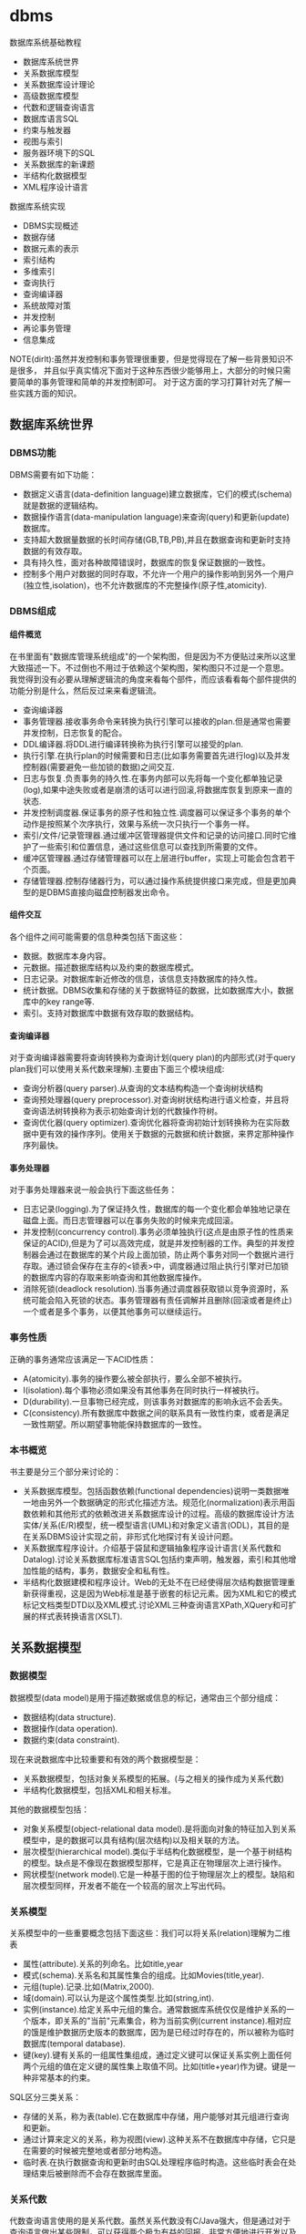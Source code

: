 * dbms
#+OPTIONS: H:5

数据库系统基础教程
   - 数据库系统世界
   - 关系数据库模型
   - 关系数据库设计理论
   - 高级数据库模型
   - 代数和逻辑查询语言
   - 数据库语言SQL
   - 约束与触发器
   - 视图与索引
   - 服务器环境下的SQL
   - 关系数据库的新课题
   - 半结构化数据模型
   - XML程序设计语言

数据库系统实现
   - DBMS实现概述
   - 数据存储
   - 数据元素的表示
   - 索引结构
   - 多维索引
   - 查询执行
   - 查询编译器
   - 系统故障对策
   - 并发控制
   - 再论事务管理
   - 信息集成

NOTE(dirlt):虽然并发控制和事务管理很重要，但是觉得现在了解一些背景知识不是很多，
并且似乎真实情况下面对于这种东西很少能够用上，大部分的时候只需要简单的事务管理和简单的并发控制即可。
对于这方面的学习打算针对先了解一些实践方面的知识。

** 数据库系统世界
*** DBMS功能
DBMS需要有如下功能：
   - 数据定义语言(data-definition language)建立数据库，它们的模式(schema)就是数据的逻辑结构。
   - 数据操作语言(data-manipulation language)来查询(query)和更新(update)数据库。
   - 支持超大数据量数据的长时间存储(GB,TB,PB),并且在数据查询和更新时支持数据的有效存取。
   - 具有持久性，面对各种故障错误时，数据库的恢复保证数据的一致性。
   - 控制多个用户对数据的同时存取，不允许一个用户的操作影响到另外一个用户(独立性,isolation)，也不允许数据库的不完整操作(原子性,atomicity).

*** DBMS组成
**** 组件概览
在书里面有"数据库管理系统组成"的一个架构图，但是因为不方便贴过来所以这里大致描述一下。不过倒也不用过于依赖这个架构图，架构图只不过是一个意思。
我觉得到没有必要从理解逻辑流的角度来看每个部件，而应该看看每个部件提供的功能分别是什么，然后反过来来看逻辑流。
   - 查询编译器
   - 事务管理器.接收事务命令来转换为执行引擎可以接收的plan.但是通常也需要并发控制，日志恢复的配合。
   - DDL编译器.将DDL进行编译转换称为执行引擎可以接受的plan.
   - 执行引擎.在执行plan的时候需要和日志(比如事务需要首先进行log)以及并发控制器(需要避免一些加锁的数据)之间交互.
   - 日志与恢复.负责事务的持久性.在事务内部可以先将每一个变化都单独记录(log),如果中途失败或者是崩溃的话可以进行回滚,将数据库恢复到原来一直的状态.
   - 并发控制调度器.保证事务的原子性和独立性.调度器可以保证多个事务的单个动作是按照某个次序执行，效果与系统一次只执行一个事务一样。
   - 索引/文件/记录管理器.通过缓冲区管理器提供文件和记录的访问接口.同时它维护了一些索引和位置信息，通过这些信息可以查找到所需要的文件。
   - 缓冲区管理器.通过存储管理器可以在上层进行buffer，实现上可能会包含若干个页面。
   - 存储管理器.控制存储器行为，可以通过操作系统提供接口来完成，但是更加典型的是DBMS直接向磁盘控制器发出命令。

**** 组件交互
各个组件之间可能需要的信息种类包括下面这些：
   - 数据。数据库本身内容。
   - 元数据。描述数据库结构以及约束的数据库模式。
   - 日志记录。对数据库新近修改的信息，该信息支持数据库的持久性。
   - 统计数据。DBMS收集和存储的关于数据特征的数据，比如数据库大小，数据库中的key range等.
   - 索引。支持对数据库中数据有效存取的数据结构。

**** 查询编译器
对于查询编译器需要将查询转换称为查询计划(query plan)的内部形式(对于query plan我们可以使用关系代数来理解).主要由下面三个模块组成:
   - 查询分析器(query parser).从查询的文本结构构造一个查询树状结构
   - 查询预处理器(query preprocessor).对查询树状结构进行语义检查，并且将查询语法树转换称为表示初始查询计划的代数操作符树。
   - 查询优化器(query optimizer).查询优化器将查询初始计划转换称为在实际数据中更有效的操作序列。使用关于数据的元数据和统计数据，来界定那种操作序列最快。

**** 事务处理器
对于事务处理器来说一般会执行下面这些任务：
   - 日志记录(logging).为了保证持久性，数据库的每一个变化都会单独地记录在磁盘上面。而日志管理器可以在事务失败的时候来完成回滚。
   - 并发控制(concurrency control).事务必须单独执行(这点是由原子性的性质来保证的ACID),但是为了可以高效完成，就是并发控制器的工作。典型的并发控制器会通过在数据库的某个片段上面加锁，防止两个事务对同一个数据片进行存取。通过锁会保存在主存的<锁表>中，调度器通过阻止执行引擎对已加锁的数据库内容的存取来影响查询和其他数据库操作。
   - 消除死锁(deadlock resolution).当事务通过调度器获取锁以竞争资源时，系统可能会陷入死锁的状态。事务管理器有责任调解并且删除(回滚或者是终止)一个或者是多个事务，以便其他事务可以继续运行。

*** 事务性质
正确的事务通常应该满足一下ACID性质：
   - A(atomicity).事务的操作要么被全部执行，要么全部不被执行。
   - I(isolation).每个事物必须如果没有其他事务在同时执行一样被执行。
   - D(durability).一旦事物已经完成，则该事务对数据库的影响永远不会丢失。
   - C(consistency).所有数据库中数据之间的联系具有一致性约束，或者是满足一致性期望。所以期望事物能保持数据库的一致性。

*** 本书概览
书主要是分三个部分来讨论的：
   - 关系数据库模型。包括函数依赖(functional dependencies)说明一类数据唯一地由另外一个数据确定的形式化描述方法。规范化(normalization)表示用函数依赖和其他形式的依赖改进关系数据库设计的过程。高级的数据库设计方法实体/关系(E/R)模型，统一模型语言(UML)和对象定义语言(ODL)，其目的是在关系DBMS设计实现之前，非形式化地探讨有关设计问题。
   - 关系数据库程序设计。介绍基于袋鼠和逻辑抽象程序设计语言(关系代数和Datalog).讨论关系数据库标准语言SQL包括约束声明，触发器，索引和其他增加性能的结构，事务，数据安全和私有性。
   - 半结构化数据建模和程序设计。Web的无处不在已经使得层次结构数据管理重新获得重视，这是因为Web标准是基于嵌套的标记元素。因为XML和它的模式标记文档类型DTD以及XML模式.讨论XML三种查询语言XPath,XQuery和可扩展的样式表转换语言(XSLT).

** 关系数据模型
*** 数据模型
数据模型(data model)是用于描述数据或信息的标记，通常由三个部分组成：
   - 数据结构(data structure).
   - 数据操作(data operation).
   - 数据约束(data constraint).
现在来说数据库中比较重要和有效的两个数据模型是：
   - 关系数据模型，包括对象关系模型的拓展。(与之相关的操作成为关系代数)
   - 半结构化数据模型，包括XML和相关标准。
其他的数据模型包括：
   - 对象关系模型(object-relational data model).是将面向对象的特征加入到关系模型中，是的数据可以具有结构(层次结构)以及相关联的方法。
   - 层次模型(hierarchical model).类似于半结构化数据模型，是一个基于树结构的模型。缺点是不像现在数据模型那样，它是真正在物理层次上进行操作。
   - 网状模型(network model).它是一种基于图的位于物理层次上的模型。缺陷和层次模型同样，开发者不能在一个较高的层次上写出代码。

*** 关系模型
关系模型中的一些重要概念包括下面这些：我们可以将关系(relation)理解为二维表
   - 属性(attribute).关系的列命名。比如title,year
   - 模式(schema).关系名和其属性集合的组成。比如Movies(title,year).
   - 元组(tuple).记录.比如(Matrix,2000).
   - 域(domain).可以认为是这个属性类型.比如(string,int).
   - 实例(instance).给定关系中元组的集合。通常数据库系统仅仅是维护关系的一个版本，即关系的"当前"元素集合，称为当前实例(current instance).相对应的饿是维护数据历史版本的数据库，因为是已经过时存在的，所以被称为临时数据库(temporal database).
   - 键(key).键有关系的一组属性集组成，通过定义键可以保证关系实例上面任何两个元组的值在定义键的属性集上取值不同。比如(title+year)作为键。键是一种非常基本的约束。

SQL区分三类关系：
   - 存储的关系，称为表(table).它在数据库中存储，用户能够对其元组进行查询和更新。
   - 通过计算来定义的关系，称为视图(view).这种关系不在数据库中存储，它只是在需要的时候被完整地或者部分地构造。
   - 临时表.在执行数据查询和更新时由SQL处理程序临时构造。这些临时表会在处理结束后被删除而不会存在数据库里面。

*** 关系代数
代数查询语言使用的是关系代数。虽然关系代数没有C/Java强大，但是通过对于查询语言做出某些限制，可以获得两个极为有益的回报，非常方便地进行开发以及能够编译产生高度优化的代码。
我们这里看一下关系代数提供的操作。
   - 并(union)
   - 交(intersection)
   - 差(difference)
   - 投影(projection)
   - 选择(selection).
   - 积(product)
   - 连接(join).自然链接(natural join),theta连接(theta join)
   - 重命名(renameing)

*** 关系约束
约束(constraint)即关系模型对于存储在数据库中的数据具有的约束能力。之前提到了键就是一种非常基本的约束。
另外一种常见的约束就是引用完整性约束(referential integrity constraint).引用完整性约束，规定的就是在某个上下文中出现的值也必须在另外一个相关的上下文中出现。
当然还有更多的语义上(应用层面上)的约束，通常这些约束应该是可以在SQL上描述出来的。

** 关系数据库设计理论
人们可以采用很多种方式为一个应用设计关系数据库模式(具体方式的话后面会讨论),但是无论使用何种方式，初始的关系模式通常都需要改进。
尤其在消除冗余方面。一般来说这些问题是由于模式试图将过多的内容合并到一个关系中造成的。幸运的是关系数据库有一个成熟的理论-依赖(dependency).
依赖理论涉及如何构建一个良好的关系数据库模式，以及让一个模式存在缺陷时应该如何改进。我们使用异常(anomaly)来指代一些关系模式中由于存在
某种依赖而导致的问题。这章主要讨论：
   - 函数依赖(functional dependency)是键的泛化，我们可以使用函数依赖来定义关系模式的规范形式，这个过程成为规范化。
   - 多值依赖(multivalued dependency)直观的表示一个条件：关系的一个或者多个属性独立于其他若干个属性。这些依赖也可以导致关系的规范构造和分解以消除冗余。

TODO(dirlt):对于chase,3NF,MVD,4NF其实都不太清楚。但是我猜想应该不会妨碍后面的阅读吧，引入这些概念无非就是指导我们如何更好地设计关系。

*** 函数依赖
关系上的函数依赖(functional dependency,fd)是指"如果属性ABC一致的话，那么DEF属性也必然一致"。形式地极为ABC->DEF,称ABC函数决定DEF.
为什么称之为"函数"依赖呢?，这是因为如果ABC->DEF的话，那么我们可以说存在一个函数f,f(ABC)->DEF.这就是"函数依赖"的由来。

然后我们看看我为什么函数依赖会被认为是键的泛化。我们如何来定义一个键：我们认为满足下面条件的话那么ABC就是关系R的键：
   - ABC属性决定关系所有的其他属性。也可以说，关系R不可能存在两个不同的元组但是具有相同的ABC值。
   - 在ABC的真子集中，没有一个函数能够决定R的其他属性了。也就是说，键必须是最小的(minimal).
键是由函数依赖来决定和定义的。通常一个关系可能会存在多个键，如果是这样的话，通常就要指定其中一个为主键(primary key).而一个包含键的属性集合就叫做超键(superkey).

函数依赖可以进行推导，从若干个FD推导出更多的FD.不过我到是觉得没有特别意思。

函数依赖的推论(Reasoning About Functional Dependency):存在一组规则，根据这些规则可以推出在满足给定FD集合的任意关系实例中，FD X->A成立。
证明FD X->A成立的方法就是计算X的闭包，使用给定FD来扩展X，直到它包含A.

FD集合的最小基本集(Minimal Basis for a set of FD's):对于任何FD集合，至少有一个最小基本集。它是一个和原FD集合等价的FD集合（即两者相互蕴含），
右边是单个属性，而从中取出任一个FD或从左边去除任一个属性后不再和原集合等价。

*** 关系数据库模式设计
我们可以按照下面步骤来细化关系数据库模式
   - 深入细致研究不好的模式设计存在的问题。
   - 引入"分解"的思想，把一个关系模式（若干属性的集合）分解称为两个较小的模式。
   - 接着引入"Boyce-Codd"范式，即BCNF.通过分解得到的小模式必须满足BCNF。

**** 异常
当试图在一个关系中包含过多信息时，产生的问题（如冗余）称为异常(anomaly).异常就是数据库模式存在的问题。通常异常的基本类型有：
   - 冗余(redundancy).信息没有必要地在多个元组中重复。
   - 更新异常(update anomaly).可能修改了某个元组的信息，但是没有改变其他元组中相同信息。
   - 删除异常(deletion anomaly).如果一个值集变成空集，就可能带来丢失信息的副作用。
(dirlt):不过个人感觉主要的问题还是存在数据的redundancy,导致更新会发生不一致的情况).

**** 分解关系
(dirlt):分解可以将关系拆分称为若干个更小的关系，而关系之间通过函数依赖(键)来相互关联。但是分解上我们必须确保关系信息没有任何丢失。

**** Boyce-Codd范式
分解的目的就是将一个关系用于多个不存在异常的关系替换。也就是说，在一个简单的条件下面保证前面讨论的异常不存在，这个条件就是Boyce-Codd范式.
#+BEGIN_EXAMPLE
关系R属于BCNF当且仅当，如果R中非平凡ABC->DEF成立，那么ABC是关系R的超键。
#+END_EXAMPLE
因此BCNF的一个等价描述就是，每个非平凡FD的左边必须包含键。(dirlt):这个似乎有点难于用一种好理解的方式表达出来:(.

*** 第三范式
通过分解关系来细化关系数据库模式，分解之后关系不包括异常，但是可能造成一些坏的结果。分解应当具有三个性质
   - 消除异常(elimination of anomalic).关于异常之前已经提到了。
   - 信息的可恢复(recoverability of information).是否能够从分解后的各个元组中恢复原始关系。通常可以通过将分解后的关系通过自然连接，准确恢复原始关系。任何一个分解都包含了原关系的所有元组，但是如果分解选择不当，则连接结果会包含不属于原来关系的元组。如果能够准确恢复原关系，那么称这个分解是无损连接分解(lossless-join decomposition).通过chase可以来判断一个分解是否具有无损连接性质。
   - 依赖的保持(preservation of dependencies).如果FD的投影在分解后的关系上成立，能否确保对分解后的关系用连接重构获取的原始关系仍然能够满足原来的FD.如果分解可以满足这点的话，那么称这个分解为依赖保持分解(dependency-preserving decomposition).
TODO(dirlt):对于chase以及如何判断无损连接性质完全没有了解.不过我觉得了解也没有太大作用。

但是对于某些关系我们会发现，通过上面的分解方式(关系满足Boyce-Codd范式)，关系可能不会满足<依赖的保持>.所以我们这里放松条件，而这放松的条件就是"第三范式"(third normal form.3NF).
第一范式(first normal form)只是简单地要求每个元组的各分量是原子值，第二范式(second normal form)是3NF的一个限制较少的版本。后面我们第四范式(fourth normal form).
#+BEGIN_EXAMPLE
关于R属于第三范式(third normal form,3NF),如果它满足：
只要ABC->DEF是非平凡FD,那么或者ABC是超键，或者每个属于DEF但是不属于A的属性都是某个键的成员。
#+END_EXAMPLE
如果一个属性是某个键的成员，则常被称为"主属性"(prime).因此3NF的条件可以表述称"对于每个非平凡FD,或者其左边是超键，或者其右边仅由主属性构成".

*** 多值依赖
TODO(dirlt):

*** 第四范式
TODO(dirlt):

第四范式条件本质上是BCNF条件，但是它应用于MVD而非FD.正式定义是
#+BEGIN_EXAMPLE
如果对于R中每个非平凡MVD ABC->DEF. ABC都是超键，那么R属于第四范式(fourth normal form,4NF).
#+END_EXAMPLE

*** 范式联系
包含关系: 4NF->BCNF->3NF

| 性质              | 3NF | BCNF | 4NF |
|-------------------+-----+------+-----|
| 消除FD带来的冗余  | N   | Y    | Y   |
| 消除MVD带来的冗余 | N   | N    | Y   |
| 保持FD            | Y   | N    | N   |
| 保持MVD           | N   | N    | N   |

** 高级数据库模型
我们考虑一个新数据库建立过程。该过程从设计阶段开始，提出并回答存储什么信息，信息元素之间如何关联，假定之间有什么样的约束比如键或者是参考的完整性。
通过这个过程我们建立了<高级数据库模型>.但是因为绝对多数的商业数据库系统使用关系模型，所以我们还需要考虑从<高级数据库模型>如何转换成为<关系数据库模型>.

TODO(dirlt):我觉得这个部分的内容完全可以延后，对于了解数据库系统本质没有太大帮助。

** 代数和逻辑查询语言
首先我们将操作对象从<集合>扩展到<包>,然后给出基于<包>上的更多的关系代数操作。引入一种逻辑描述语言Datalog,允许用户用描述期望的结果形式地
表达查询，而不是像关系代数那样使用算法计算结果。NOTICE(dirlt):实际上你会发现，Datalog基本上就是我们所希望的SQL，而关系代数就是SQL
转换成为的底层执行表达式。

*** 包上的关系操作
所谓包就是多集(multiset)而不是集合，差别就在于同一个元组可以在关系中出现多次。商业DBMS实现的关系都是包而不是集合，因为采用基于包的关系，
一些关系操作的实现效率会更好。

*** 关系代数的扩展操作符
基于包的关系，我们在关系代数上面引入了几种扩展操作符：
   - 消重操作符(duplicated-elimination operator). 把包中的重复元素去掉只保留一份。
   - 聚集操作符(aggregation operator). 应用到关系的属性上面比如求和或者是max.通常配合分组操作符使用。
   - 分组操作符(grouping operator). 根据元组在一个或者多个属性上的值把关系的元组拆分成为"组".
   - 扩展投影(extended projection). 它可以将变量关系的列作为参数进行计算并且产生新的列。
   - 排序算子(sorting operator). 把一个关系变成一个元组的列表，并且根据一个或者多个属性来进行排序。
   - 外连接操作符(outerjoin operator). 连接算符的变体，通过将悬浮元组设置成为null来防止其出现。外连接有两种变体，左外连接(left outerjoin)是左边元组都使用而右边使用null来填充，右外连接(right outerjoin)则恰恰相反。

*** 关系逻辑
这里所说的关系逻辑就是Datalog.如果大家学过prolog的话那么对于datalog不难理解。datalog分为这么几个部分：
   - 谓词(predicate). 比如P(x,y,z).谓词分为扩展谓词(extension predicate)和内涵谓词(intension predicate).扩展谓词的关系存放在数据库中，而内涵谓词的关系由一个或者多个datalog规则计算出来。
   - 算术原子(arithmetic atom). 比如x>y,x>=y.
   - 规则(rule). 包括头部(head),主体(body).而主体由多个称为子目标(subgoal)的原子构成.子目标之间可以使用AND表示逻辑与，NOT表示逻辑非。
比如规则 LongMovie(t,y) <- Movies(t,y,l,g,s,p) AND l>=100. 注意到子目标之间是没有OR的，OR可以通过多个规则来体现。

--------------------
我们这里需要考虑的一个问题就是，如果在使用NOT这个操作时候，是否会使得这个规则没有意义。
   - 如果我们没有办法确定操作的元组，那么必须保证"每个在规则中任意位置出现的变量都必须出现在主体的某些非否定的关系子目标中".那么认为这个规则是<安全>的。
   - 如果我们有限定操作的元组的话，那么则没有关系，因为我们有一个操作集合的约束范围。
NOTICE(dirlt):NOT的安全性问题仅仅是对于理论上讨论Datalog有意义，而在我们实际数据库系统中不需要考虑这个问题。因为我们数据库系统元组都是固定的。
但是在接触到流式计算系统则会发现，NOT这个问题又会出现。在stream processing里面的话，我们可以认为一个时间段的window就是所有数据来解决这个问题。

*** 关系代数和Datalog
这节主要是阐述了关系代数和Datalog之间能力比较。Datalog可以表达递归而关系代数不能得到相应的定义，关系代数有一些扩展操作Datalog没有办法表达。
NOTICE(dirlt):其实我觉得更关注的是Datalog->关系代数的转换。如果Datalog没有表达递归并且是安全的话，那么是可以使用关系代数来定义的。

** 数据库语言SQL
*** SQL简单查询
简单查询形式为SELECT L FROM R WHERE C.
   - 数据源 FROM R.
   - 投影 SELECT L.
   - 选择 WHERE C.(模式匹配)
当然后面可以根据字段或者是表达式进行排序ORDER BY expr [ASC|DESC]

关于选择部分的话，我们有必要说说NULL以及涉及NULL的操作和比较。对空值NULL有许多不同的解释，下面是一些最常见的解释：
   - 未知值(value unknown).知道它有一个值但是不知道是什么，比如一个未知的生日。
   - 不适用的值(value inapplicable).仅仅是占位符，这个值是没有意义的。
   - 保留的值(value withheld).属于某个对象但是无权知道的值。比如未公布的电话号码phone属性为NULL.TODO(dirlt):still confused.
对于NULL的操作和比较：
   - NULL和任何值进行运算操作结果为NULL
   - NULL和任意值进行比较返回UNKNOWN.(TRUE | FALSE).
对于UNKNOWN理解的话，我们可以讲这个值理解为1/2.TRUE==1,FALSE==0.AND之间取结果最小的值，OR之间取较大的值，而NOT为1-x.

*** 多关系查询
多关系查询相当于联合多个关系来做查询。如果遇到关系的字段同名的话，我们可以通过rename或者是显示地写上qualified name来消除歧义。
对于多关系查询解释模型的话有下面三种：
   - 嵌套循环
   - 并行赋值
   - 转换为关系代数
但是针对某些情况这几种解释模型都不能够很好地工作。TODO(dirlt):分析并且加以阐述。

*** 关系代数操作
SQL提供了对应的包并(UNION)，交(INTERSECT)，差(EXCEPT)关系代数操作用在查询结果上面，条件是要求这些查询结果提供的关系具有相同的属性和属性类型列表。
比如(SELECT name,address FROM MovieStar) EXCEPT (SELECT name,address FROM MovieExec). TODO(dirlt):不过好像现实中看到很少这样使用.

*** 子查询
在SQL中，一个查询可以通过不同的方式被用来计算另外一个查询。当某个查询时另外一个查询的部分时，称之为子查询(subquery).
   - 子查询可以返回单个常量，这个常量能在WHERE子句和另外一个常量进行比较。
   - 子查询能返回关系，该关系可以在WHERE子句中以不同的方式使用。EXISTS,IN,ALL,ANY.
   - 子查询形成的关系能出现在FROM子句中，并且后面紧跟该关系元组变量(相当于rename).

*** 关系连接
   - A CROSS JOIN B.等同于<笛卡尔积>
   - A JOIN B ON <expr>. AB做theta连接满足expr这个表达式.
   - A FULL OUTER JOIN B ON <expr>. AB做theta外连接.
   - A LEFT OUTER JOIN B ON <expr>.
   - A RIGHT OUTER JOIN B ON <expr>.
   - A NATURAL JOIN B.对AB中具有相同名字的属性进行自然连接(属性类型必须相同).
   - A NATURAL FULL OUTER JOIN B.对AB进行自然外连接.
   - A NATURAL LEFT OUTER JOIN B.
   - A NATURAL RIGHT OUTER JOIN B.

*** 全关系操作
所谓权关系操作指将关系作为一个整体而不是单个元组或者是一定数量的元组进行操作。
   - 消除重复.SELECT DISTINCE X.实际上从关系中消除重复的代价非常昂贵.
   - 并，交，差的重复。默认情况下面UNION,INTERSECT,EXCEPT是会自动去重的，如果阻止去重的话后面可以加上ALL.
   - 聚集.AVG(x),SUM(x).通常和分组共同使用。
   - 分组.GROUP BY X.(只能够接一个属性).然后在select属性的话对于非分组属性必须添加聚集操作符(这点显而易见).
   - HAVING子句。对于HAVING表达式属性必须和分组SELECT属性满足相同性质，HAVING自己用于选择分组中的部分元组。

这里在讨论一下空值对于分组和聚集的影响：
   - 空值NULL在任何聚集操作中都被忽视。
   - 在分组的时候，空值NULL被作为一般值对待。NOTICE(dirlt):应该是所有的NULL在一起吧?!
   - 除了计数之外，对于空包执行的聚集操作结果为NULL,而COUNT为0.这点和1相关，假设SUM([NULL])的话，因为NULL被忽视所以为空包，那么返回结果是NULL.

*** 数据库更新
数据库更新操作有三种：
   - 插入元组到关系中去。INSERT INTO R(a,b,c) VALUES(u,v,w).当然VALUES部分也可以使用子查询来替换。
   - 从关系中删除元组。DELETE FROM R WHERE C.
   - 修改某个元组的某些字段的值。UPDATE R SET a=u,b=u WHERE C.

*** SQL中的事务
关于事务引入的原因在之前介绍了并且也介绍了事务性质。我们来看看事务使用：
   - START TRANSACTION.开始执行事务。
   - COMMIT.如果希望提交之前执行语句的话。
   - ROLLBACK.如果希望回滚之前执行语句的话。
另外SQL允许我们告诉系统接下来执行的事务是只读事务，SQL系统可以利用这点提高并发。通常多个访问同一数据的只读事务可以并行执行，
但是多个写统一数据的事务不能并行执行。默认情况的话都是SET TRANSACTION READ WRITE(读写事务).SET TRANSACTION READ ONLY(只读事务).

**** 事务隔离层次
事务的隔离层次会影响到该事务可以看到的数据。如果事务T在串行化层次上面执行的话，那么T的执行必须看起来好像所有其他事务要么完全在T
之前运行，要么完全在T之后运行。但是如果一些事务正运行在其他的隔离层次上的话，可以看到的数据是不同的。首先看看几种隔离层次(isolation level)：
   - 可串行化(serializable).事务必须完全在另外一个事务之前或者之后运行。SET TRANSACTION ISOLATION LEVEL SERIALIZABLE.
   - 读未提交(read-uncommited).事务能够读取到其他未提交事务写入的数据。SET TRANSACTION ISOLATION LEVEL READ UNCOMMITED.
   - 读提交(read-commited).只有那些已经提交事务写入的元组才可以被这个事务看到。SET TRANSACTION ISOLATION LEVEL READ COMMITED.
   - 可重复读(repeatable-read).查询得到的每个元组如果在此查询再次执行时必须重现。SET TRANSACTION ISOLATION LEVEL REPEATABLE READ.
TODO(dirlt):需要加深理解.

** 约束与触发器
在SQL中允许创建"主动"元素的相关内容。主动(active)元素是一个表达式或者语句，该表达式或语句只需要编写一次存储在数据库中，
然后在适当的时间执行。主动元素的执行可以是由于某个特定时间引发，如对关系插入元组，或者是当修改数据库的值引起某个逻辑值为真等。
在SQL中存在两种"主动"元素分别是约束(完整性约束,integrity constraint)与处触发器。
   - 键约束.如果两个元组键相同的话那么元组必须相同。
   - 外键约束(foreign-key constraint).指一个关系中出现的一个属性或一组属性也必须在另外一个关系中出现。
   - CHECK约束(check constraint).属性或者是元组上的约束。
   - 断言(assertion).关系之间的约束。
   - 触发器(trigger).触发器是主动元素的一种，它在某个特定事件发生时被调用，例如对一个特定关系的插入事件。

*** 约束命名
对于任何约束的话我们都可以为其命名，方式是CONSTRAINT <name<> <constraint-content>.比如
#+BEGIN_EXAMPLE
name CHAR(30) CONSTRAINT hello nameIsKey PRIMARY KEY.
#+END_EXAMPLE
这样hello就是这个CONSTRAINT.我们对约束指定检查时机.默认是立即检查。
   - SET CONSTRAINT hello NOT DEFERRABLE.立即检查.
   - SET CONSTRAINT hello DEFERRABLE INITIALLY DEFERRED.检查被仅仅被推迟到事务提交之前执行。
   - SET CONSTRAINT hello DEFERRABLE INITIALLY IMMEDIAtE.检查在事务每条语句之后都立即执行。
我们允许在ALTER TABLE里面来修改约束包括ADD,DROP.

*** 外键约束
外键约束用于判定一个关系中出现的值也必须在另外一个关系的主键中出现，在SQL中可以将关系中的一个属性或者是属性组声明外键(foreign key),该
外键引用另外一个关系(也可以是同一个关系)的属性(组)(必须是主键).创建外键约束有两种方式
   - 在定义属性时在该属性后面加上REFERENCES <table> (field)
   - 在CREATE TABLE末尾追加声明FOREIGN KEY (field1,field2) REFERNECES <table>(field1,field2).
我们来考虑在进行数据库更新时如果发生外键约束失败情况下面DBMS的处理。<注意这种修改仅仅发生在键所在关系上面，如果发生在
引用的关系上面的话，那么全部拒绝>.DBMS有下面几种处理方式：
   - 缺省原则(the default policy)，即拒绝违法更新(reject violating modification).即阻止这个更新的发生。
   - 级联原则(the cascade policy). 在该原则下面，被引用属性(组)的改变被仿造到外键上面。CASCADE.
   - 置空置原则(the set-null policy). 在该原则下面将外键置空。SET NULL
然后也可以选择时机ON DELETE以及ON UPDATE.通常来说，ON DELETE SET NULL ON UPDATE CASCADE.对于外键约束来说的话也可以延迟约束的检查。

*** CHECK约束
CHECK约束包括基于属性的约束(attributed-based CHECK constraint)以及基于元组的约束(tuple-based CHECK constraint).基于属性的约束首先
有一个非NULL约束，使用很简单就是name CHAR(30) NOT NULL.而除此之外，基于属性和基于元组的约束表达上非常相似。比如下面
#+BEGIN_EXAMPLE
#基于元组约束
CREATE TABLE R( name CHAR(30) PRIMARY KEY, gender CHAR(1), CHECK (gender='F' or name NOT LIKE 'Ms.%'))
#基于属性约束
CREATE TABLE R( name CHAR(30) PRIMARY KEY, gender CHAR(1), CHECK (gender='F'))
#+END_EXAMPLE
注意CHECK约束仅仅是在这个关系的元组发生变化时候才会触发检查，如果其他关系而造成这个CHECK约束失败的话是不会触发检查的。也就是说
CHECK约束仅仅是针对某一个关系的而不是针对于数据库的。如果需要针对数据库进行检查的话，那么可以使用断言。

*** 断言
公平地说触发器可以完成断言的功能，因为触发器是DBMS作为通用目的主动元素，可以说断言是触发器的特化。但是断言非常便于程序员使用，
然后而断言的有效实现非常地困难。断言就是SQL逻辑表达式，并且总是为真。
   - CREATE ASSERTION <name> CHECK <condition>
   - DROP ASSERTION <name>
下面是CHECK约束和断言的差异
| 约束类型      | 声明位置       | 动作时间                     | 确保成立               |
|---------------+----------------+------------------------------+------------------------|
| 基于属性CHECK | 属性           | 对关系插入元组或者是属性修改 | 如果是子查询则不能确保 |
| 基于元组CHECK | 关系模式元素   | 对关系插入或者是属性修改     | 如果是子查询则不能确保 |
| 断言          | 数据库模式元组 | 对任何提及的关系做改变时     | 是                     |

*** 触发器
触发器有时候也被称为事件-条件-动作规则(event-condition-action rule)或者是ECA规则。程序员可以选择动作执行的方式：
   - 一次只针对一个更新元组(row-level trigger,行级触发器)
   - 一次针对在数据库操作中被改变的所有元组(statement-level trigger,语句级触发器).通过一个SQL更新语句影响多个元组。
通过一个例子来稍微分析一下吧.NOTICE(dirlt):触发器这个概念比较好理解，但是具体使用的话应该有比较多的细节。
#+BEGIN_EXAMPLE
CREATE TRIGGER X # 创建触发器
AFTER UPDATE OF y ON R #这里可以是AFTER,BEFORE以及INSTEAD OF(视图里面会提及到). 可以是UPDATE OF(可以指定属性)/INSERT/DELETE(只能和元组相关)
REFERENCING
  OLD ROW AS OldTuple # 如果是UPDATE可以有前后的ROW.如果是INSERT那么只有NEW ROW.如果是DELETE那么只有OLD ROW.
  NEW ROW AS NewTuple
FOR EACH ROW # 如果是FOR_EACH STATEMENT那么就是语句级触发。对于语句触发的话可以使用OLD TABLE和NEW TABLE来引用。
WHEN (OldTuple.y > NewTuple.y) # 如果想执行多条语句的话那么需要使用BEGIN/END来包括，语句之间使用;来分隔。
 UPDATE R
 SET y = OldTuple.y
 WHERE z = '007'
#+END_EXAMPLE

注意触发器的动作也算是事务本身的一部分。事务的范围可能由于数据库模式中存在触发器或者其他主动元素而受到影响。
如果事务中包括修改动作，而这个动作导致一个或者是多个触发器被激发的话，那么触发器的动作也是事务的一部分。
在某些系统中，触发器可以级联，其结果是一个触发器激发另外一个触发器。如果这样，那么所有这些动作都成为那些触发
这一系列触发器的事务的一部分。

** 视图与索引
*** 虚拟视图
虚拟视图是由其他关系上的查询所定义的一种关系。虚拟视图并不在数据库中进行存储，但是可以对其进行查询，就好像它确实被存在数据库总一样。
查询处理器也会在执行查询时用视图的定义来替换视图。CREATE VIEW <name> AS <视图定义>可以用来创建视图。视图看上去像是table所以用户可能想进行insert/update/delete.
不过因为视图本身就是一个虚拟table,所以进行更新操作陷阱会比较多.NOTICE(dirlt):虽然书上面给出了在视图上面的更新操作，
但是我觉得为了简化我们的理解以及使用最好就先定视图只允许查询。当然我们可以删除视图DROP VIEW <name>.另外大部分情况下面如果我们确实想更新视图的话，
其实只是想更新真实表，我们可以使用触发器INSTEAD OF来截获对于视图本身的修改。

*** 物化视图
接着我们来看看物化视图(materialize view)这个概念。对于虚拟视图而言的话，每次查询底层查询解释器都会翻译称为子查询，效率无疑很低。
如果我们可以将这个虚拟视图存储下来，并且维护好这个视图和原始table之间的关系，那么就能够提高效率了。所谓的物化就是在任何时间都保存它的值，
当基本表发生变化时，每次必须重新计算部分物化视图，因此维护物化视图也需要一定的代价。
NOTICE(dirlt):从书中了解到物化视图可以不用立即更新，而可以推迟更新时间。同时不用全量更新只需要增量更新。

*** 索引
索引就是一种特殊的物化视图，使用索引可以使得查询速度加快。但是不像普通的物化视图一样我们需要显式地区使用，DBMS会自动使用索引。创建索引
非常简单CREATE INDEX <name> ON R(f1,f2).而删除索引的话DROP INDEX <name>.通常来说我们倾向于在关系的键上面创建索引。对于索引来说，
我们需要考虑到索引带来的性价比，因为索引本身通常也会存放在磁盘上面。因此正确地选择索引对于优化查询是非常重要的。

** 服务器环境下的SQL
TODO(dirlt):

** 关系数据库的新课题
TODO(dirlt):

** 半结构化数据模型
半结构化数据(semistructured-data)模型在数据库系统中有独特的地位：
   - 它是一种适于数据库集成(integration)的数据模型，也就是说，适用于描述包含在两个或者多个数据库(这些数据库含有不同模式的相似数据)中的数据。
   - 它是一种标记服务的基础模型，用于在Web上共享信息。
半数据化结构相对于固定模型来说响应查询性能较差，但是我们对其感兴趣的动机在于它的灵活性。因为半数据化是自描述的(self-describing).
它自身携带了关于其模式的信息，并且这样的模式可以随时间在单一数据库内任意改变。

半结构化最典型的例子就是XML(Extensible Markup Language).我们这里对XML不打算更进一步地进行描述。为了让计算机能够自动处理XML文档，
让文档有类似于模式的信息则非常有帮助，比如每个标签的元素类型是什么以及标签之间是如何相互嵌套的。而这个模式的描述则成为文档类型定义
DTD(Document Type Definition).而XML模式(XML Schema)则是另外一种为XML文档提供模式的方法，它的功能比DTD更加强大，给模式设计者提供更多的功能。

** XML程序设计语言
对于数据模型的话除了数据结构之外，还需要提供数据定义以及数据查询的功能。因为半结构化数据模型本身就是自描述的，所以没有特殊的数据定义。
所以我们这里看看在半结构化数据模型上的数据查询。同样我们以XML为例来了解几种数据查询与操作方法：
   - XPath.XPath是一种通过路径表达的方式来获取数据(可以得到一个元素，或者是一个子XML文档).路径表示内部提供了丰富的功能。
   - XQuery.XQuery可以说是XPath的超集，在XPath上面定义了更多的逻辑表达能力，支持变量，循环控制等，应该是turing-complete的。
   - XLST(Extensible Stylesheet Language Transformations)允许对XML文档进行转换。
** DBMS实现概述
关于DBMS实现上面大概分为下面三个部分的内容：
   - 存储管理，包括存储器的层次结构，数据元素的存储方式，索引和多维索引。
   - 查询处理，包括如何执行查询，查询编译器和优化器的结构。
   - 事务处理，包括讨论如何支持事务的持久性，并发控制，以及分布式环境下的事务。
   - 信息集成，对于不同数据源的管理能力。

** 数据存储
*** 存储介质层次结构
首先看看存储介质的层次结构(以现在为准2012.5.30)
| 介质           | 介绍                                     | 典型大小 | 访问时间 |
|----------------+------------------------------------------+----------+----------|
| 高速缓冲处理器 | 通常所说的CPU Cache(L1/L2/L3)            | 64MB     | 5ns      |
| 主存储器       | 通常所说的内存RAM                        | 32GB     | 100ns    |
| 虚拟存储器     | 实际上就是二级存储器，和主存储器之间通信 |          |          |
| 二级存储器     | 通常所说的硬盘包括磁盘或者是SSD          | 1TB      | 10ms     |
| 三级存储器     | 通常所说的磁带等介质                     | 1PB      | 10s      |

虚拟存储器是将二级存储器划分成为多个block.和主存储器之间移动数据是按照系统page来移动的
(通常要求系统使用页式内存管理系统).通常page size在4KB左右。

主存储器为访问任何数据提供的访问时间是不变的，磁盘访问任何数据的时间差别仅为一个很小的因数
(因为盘面转速和磁头移动速度相对来说也比较快)，而三级存储设备的访问时间是一个很宽的范围，
这取决于数据与读写点靠得有多近。

*** 磁盘结构
对于磁盘结构的话我们有一个大致的概念即可。磁盘分为磁盘组合(disk assembly)和磁头组合(head assembly).
磁盘组合由一个或者是多个圆形的盘片(platter)组成，围绕着一根中心主轴旋转。圆盘的上下表面涂覆了一层
很薄的磁性材料，二进制位被存储在这些磁性材料上面。0由在一个方向上定向磁化的小区域表示，1则由在
相反方向上定向磁化的小区域表示。而磁头组合的话则是由多个磁头组成，每个盘面上有一个磁头，极其贴近
地悬浮在盘面上，但是绝对不与盘面接触。磁头读出经过它下面的盘面的磁方向，也能改变其磁方向，以便在磁盘上写信息。
各个磁头被固定在一个磁头臂上，所有盘面的磁头随着磁头臂一同一进一出，磁头臂是固定的磁头组合的一部分。

对于盘片(platter)的话是这么进行组织的。一盘片通常存在两个盘面。然后很多个盘片叠起来形成磁盘(
但是中间是存在空闲的以便磁头可以在盘面上操作).从垂直方向看得话，磁头组合所在盘面的位置形成柱面(cylinder).
每个盘面上有很多同心圆称为磁道(track),磁道由许多点组成，每个点代表一个由它的磁化方向决定的二进制位。
同时每个盘面也被划分称为多个扇区(sector).扇区之间通过间隙(gap)隔开。通常gap占据磁道的10%左右，
用于帮助标识扇区的起点。就读写磁盘而言，扇区是不可分割的单位，就磁盘错误而言，它也是一个不可分割的单位。
倘若一个磁化层被以某种方式损坏的话，以致于它不能在存储信息，那么那些包含这个部分的整个扇区也不再能使用。

*** 访问效率
磁盘控制器(disk controller)则是用来管理一个或者是多个磁盘驱动器。磁盘控制器是一个小处理器，完成下面功能：
   - 将磁头组合移动到某一个半径上面(也就是某一柱面上面).寻道时间(seek time)
   - 选择准备读写的盘面和扇区，并且旋转磁盘组合主轴。旋转时间(rotate time)
   - 读二进制数据到主存储器，或者是将主存储器数据写入。传输时间(transfer time)
通常磁盘的磁道数非常少，寻道时间在10ms左右。旋转时间需要考虑磁盘的RPM通常在5400,7200左右，
对应的旋转时间平均在10ms左右。对于磁盘顺序操作带宽在50MB/s.

为了改善访问效率，通常有下面几个策略：
   - 将一起被访问的块放置在同一柱面上。
   - 在几个较小的磁盘上分派数据，而不是集中在一个大的磁盘上。使用更多的可独立访问块的磁头组合。
   - "镜像"磁盘.NOTICE(dirlt):这个需要磁盘控制器和调度算法的配合才能加快读写速度。
   - 修改磁盘调度算法.
   - 使用主存储器进行cache.

*** 磁盘故障
磁盘故障分为下面几种类型：
   - 间断性故障。读写扇区某次没有成功但是反复尝试可以成功。
   - 介质损坏。一个或者是多个二进制位永久地损坏，不能够正确读取扇区。
   - 磁盘崩溃。整个磁盘变为永久不可读。
对于间断性故障来说的话我们需要一种机制来区分是否读取成功。这个机制可以是驱动内置的，也可以是在
应用层面完成的。机制实现上可以有奇偶校验这样的方式。对于介质损坏来说，我们需要用来修复二进制位，
机制实现上也可以使用奇偶校验(但是只能够识别1个bit错误)或者是使用hamming code来做纠错。而磁盘崩溃的话
可以采用RAID技术来解决。在RAID里面也会使用到奇偶校验或者是hamming code纠错实现。

关于RAID在arstechnica上面阅读了一篇文章，写得非常详细，我也稍微总结了一下 http://dirlt.com/blog/?p=1992 也可以看[[file:raid.org][这里]]

** 数据元素表示
TODO(dirlt):

** 索引结构
TODO(dirlt):

** 多维索引
在多维上面建立索引需要考虑下面需求：
   - 部分匹配查询
   - 范围查询(部分)
书里面给出了几个多维索引数据结构
   - 网格文件。过于抽象.
   - 分段散列函数.比较难实现，对于范围查询不好。
   - 多键索引。比较难实现，对于部分匹配查询不好。
   - kd树(kd树时间非常简单，采用多叉比较树结构但是相邻的level之间使用不同的dimension)。
   - 四叉树。书里面介绍过于简单。
   - R树。过于抽象，但是觉得可能会比较靠谱。
猜测现实系统可能基于kd tree或者是R tree来实现多维索引。

** 查询执行
TODO(dirlt):

** 查询编译器
TODO(dirlt):

** 系统故障对策
关于数据库系统的故障可以分为下面几种：
   - 错误数据输入。这点可以从程序和数据库约束本身进行检查校验。
   - 介质故障。这点之前谈过解决办法包括RAID模式，备份和冗余拷贝。
   - 灾难性故障。这点和介质故障解决办法类似，但是且不能使用RAID模式。
   - 系统故障。最主要的问题就是针对事务问题。事务在执行的时候发生断电或者是程序异常终止等情况导致事务状态丢失。
这章注重讨论最后一种事务执行中出现故障的解决对策。具体解决办法依赖于日志，包括下面三种日志：
   - undo log
   - redo log
   - undo/redo log
针对每种log都会谈论如何记录，如何恢复，如何做检查点(checkpoint，可以抛弃日志中旧的不再需要的部分).

*** undo
所谓undo log非常好理解，就是如果出现系统故障的话，那么将所有原先对于数据库的修改恢复原值。我们首先定义下面几个日志：
   - <start T>.开始一个事务T
   - <commit T>.完成一个事务T.
   - <abort T>.终止一个事务T.
   - <T,x,v>.事务T修改了数据库元素x,而x原值是v.

对于undo log的操作需要满足下面两个约束：
   - 如果事务T修改了数据库元素x,那么必须在将x的新值刷新到磁盘前，将<T,x,v>写入到磁盘。
   - 如果事务T一旦完成提交(事务对于所有数据库元素修改不必反映到磁盘)，那么必须尽快提交<commit T>

针对undo log的日志恢复也比较简单。对于日志的话需要扫描两次。第一次观察发起了哪些事务，确定哪些事务存在
commit哪些事务存在abort。另外还有一些事务没有abort的话那么需要在log尾部加上abort.第二次扫描针对abort的日志T',
如果存在<T',x,v>的话，那么将数据库元素修改为v.

*** redo
TODO(dirlt):

*** undo/redo
TODO(dirlt):

** 并发控制
TODO(dirlt):

** 再论事务管理
TODO(dirlt):

** 信息集成
信息集成有三种最常用的方式：
   - 联邦数据库。数据源是独立的，但是一个数据源可以访问其他数据源信息。
   - 数据仓库。将不同的数据源做格式转换合并到某一个独立的数据源里面。
   - Mediation.将用户的查询翻译成为多个数据源的查询然后将结果整合。


